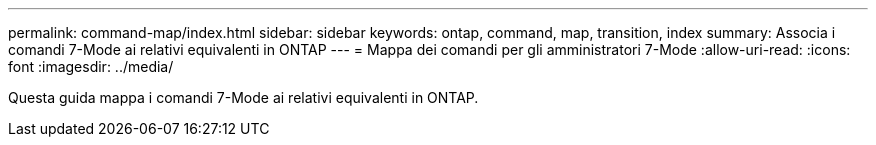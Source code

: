 ---
permalink: command-map/index.html 
sidebar: sidebar 
keywords: ontap, command, map, transition, index 
summary: Associa i comandi 7-Mode ai relativi equivalenti in ONTAP 
---
= Mappa dei comandi per gli amministratori 7-Mode
:allow-uri-read: 
:icons: font
:imagesdir: ../media/


[role="lead"]
Questa guida mappa i comandi 7-Mode ai relativi equivalenti in ONTAP.

